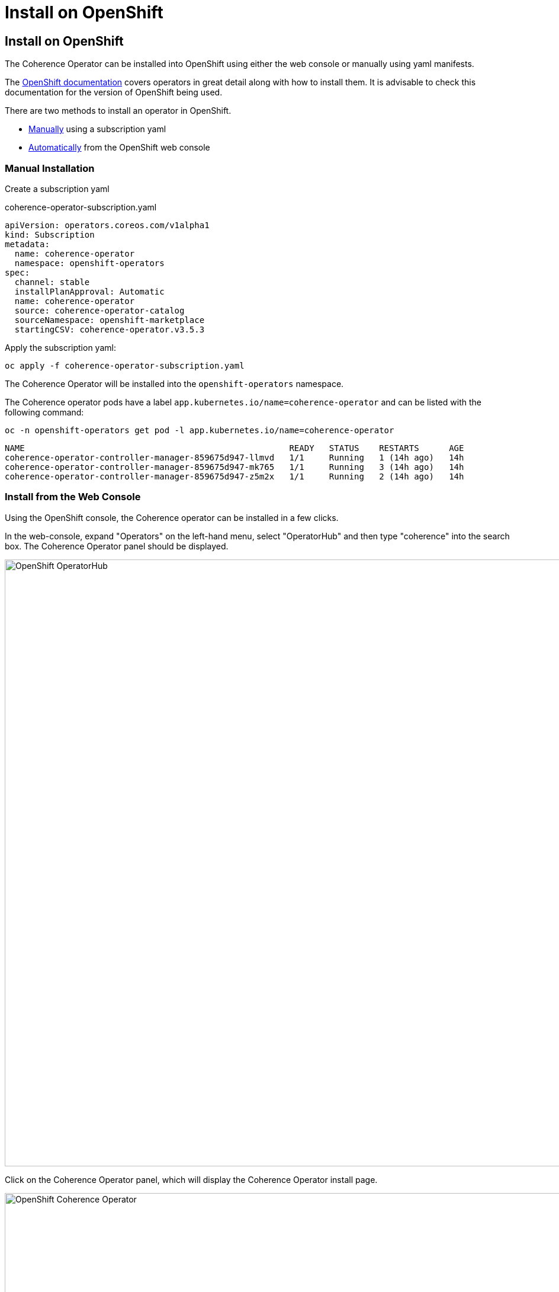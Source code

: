 ///////////////////////////////////////////////////////////////////////////////

    Copyright (c) 2020, 2025, Oracle and/or its affiliates.
    Licensed under the Universal Permissive License v 1.0 as shown at
    http://oss.oracle.com/licenses/upl.

///////////////////////////////////////////////////////////////////////////////

= Install on OpenShift

== Install on OpenShift

The Coherence Operator can be installed into OpenShift using either the web console or
manually using yaml manifests.

The https://docs.redhat.com/en/documentation/openshift_container_platform/4.18/html/operators/index[OpenShift documentation]
covers operators in great detail along with how to install them.
It is advisable to check this documentation for the version of OpenShift being used.

There are two methods to install an operator in OpenShift.

* <<manual,Manually>> using a subscription yaml
* <<console,Automatically>> from the OpenShift web console

[#manual]
=== Manual Installation

Create a subscription yaml

[source]
.coherence-operator-subscription.yaml
----
apiVersion: operators.coreos.com/v1alpha1
kind: Subscription
metadata:
  name: coherence-operator
  namespace: openshift-operators
spec:
  channel: stable
  installPlanApproval: Automatic
  name: coherence-operator
  source: coherence-operator-catalog
  sourceNamespace: openshift-marketplace
  startingCSV: coherence-operator.v3.5.3
----

Apply the subscription yaml:

[source,bash]
----
oc apply -f coherence-operator-subscription.yaml
----

The Coherence Operator will be installed into the `openshift-operators` namespace.

The Coherence operator pods have a label `app.kubernetes.io/name=coherence-operator` and can be listed
with the following command:

[source,bash]
----
oc -n openshift-operators get pod -l app.kubernetes.io/name=coherence-operator
----

[source]
----
NAME                                                     READY   STATUS    RESTARTS      AGE
coherence-operator-controller-manager-859675d947-llmvd   1/1     Running   1 (14h ago)   14h
coherence-operator-controller-manager-859675d947-mk765   1/1     Running   3 (14h ago)   14h
coherence-operator-controller-manager-859675d947-z5m2x   1/1     Running   2 (14h ago)   14h
----

[#console]
=== Install from the Web Console

Using the OpenShift console, the Coherence operator can be installed in a few clicks.


In the web-console, expand "Operators" on the left-hand menu, select "OperatorHub" and then type "coherence"
into the search box. The Coherence Operator panel should be displayed.

image::../images/openshift-operatorhub-coherence.png[alt="OpenShift OperatorHub",width="1024",align="center"]

Click on the Coherence Operator panel, which will display the Coherence Operator install page.

image::../images/openshift-coherence.png[OpenShift Coherence Operator,width=1024,align="center"]

Typically, the latest version will be installed so click on the "Install" button which will display the installation
options panel.

image::../images/openshift-coherence-install.png[alt="OpenShift Coherence Operator Install",width=1024,align="center"]

Click on the "Install" button to start the installation.
The installation progress will be displayed.

image::../images/openshift-coherence-install-progress.png[width=1024,alt="OpenShift Coherence Install Progress",align="center"]

The display will change to show when installation is complete.

image::../images/openshift-coherence-install-done.png[width=1024,alt="OpenShift Coherence Install Complete",align="center"]

Click on the "View Operator" button to see the details page for the Coherence Operator installation

image::../images/openshift-coherence-operator-details.png[width=1024,alt="OpenShift Coherence Details",align="center"]

The Coherence Operator is now installed and ready to manage Coherence workloads.
